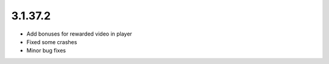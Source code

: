 3.1.37.2
--------

* Add bonuses for rewarded video in player
* Fixed some crashes
* Minor bug fixes

